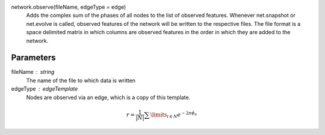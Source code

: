 network.observe(fileName, edgeType = edge) 
  Adds the complex sum of the phases of all nodes to the list of observed features. Whenever net.snapshot or net.evolve is called, observed features of the network will be written to the respective files. The file format is a space delimited matrix in which columns are observed features in the order in which they are added to the network. 

Parameters
----------
fileName : string
  The name of the file to which data is written

edgeType : edgeTemplate
   Nodes are observed via an edge, which is a copy of this template.



.. math::
   r =  \frac {1}{|N|}  \sum\limits_{i \in N} e^{-2 \pi \phi_n}
